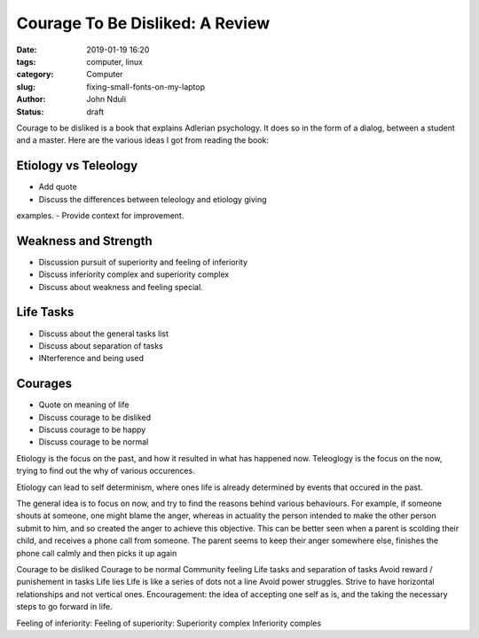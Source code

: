 ################################
Courage To Be Disliked: A Review
################################

:date: 2019-01-19 16:20
:tags: computer, linux
:category: Computer
:slug: fixing-small-fonts-on-my-laptop
:author: John Nduli
:status: draft

Courage to be disliked is a book that explains Adlerian psychology. It
does so in the form of a dialog, between a student and a master. Here
are the various ideas I got from reading the book:

Etiology vs Teleology
---------------------

- Add quote
- Discuss the differences between teleology and etiology giving
examples.
- Provide context for improvement.

Weakness and Strength
---------------------

- Discussion pursuit of superiority and feeling of inferiority
- Discuss inferiority complex and superiority complex
- Discuss about weakness and feeling special.

Life Tasks
----------
- Discuss about the general tasks list
- Discuss about separation of tasks
- INterference and being used

Courages
--------
- Quote on meaning of life
- Discuss courage to be disliked
- Discuss courage to be happy
- Discuss courage to be normal


Etiology is the focus on the past, and how it resulted in what has
happened now.
Teleoglogy is the focus on the now, trying to find out the why of
various occurences.

Etiology can lead to self determinism, where ones life is already
determined by events that occured in the past.

The general idea is to focus on now, and try to find the reasons behind
various behaviours. For example, if someone shouts at someone, one might
blame the anger, whereas in actuality the person intended to make the
other person submit to him, and so created the anger to achieve this
objective. This can be better seen when a parent is scolding their
child, and receives a phone call from someone. The parent seems to keep
their anger somewhere else, finishes the phone call calmly and then
picks it up again

Courage to be disliked
Courage to be normal
Community feeling
Life tasks and separation of tasks
Avoid reward / punishement in tasks
Life lies
Life is like a series of dots not a line
Avoid power struggles.
Strive to have horizontal relationships and not vertical ones.
Encouragement: the idea of accepting one self as is, and the taking the
necessary steps to go forward in life.

Feeling of inferiority:
Feeling of superiority:
Superiority complex
Inferiority comples


